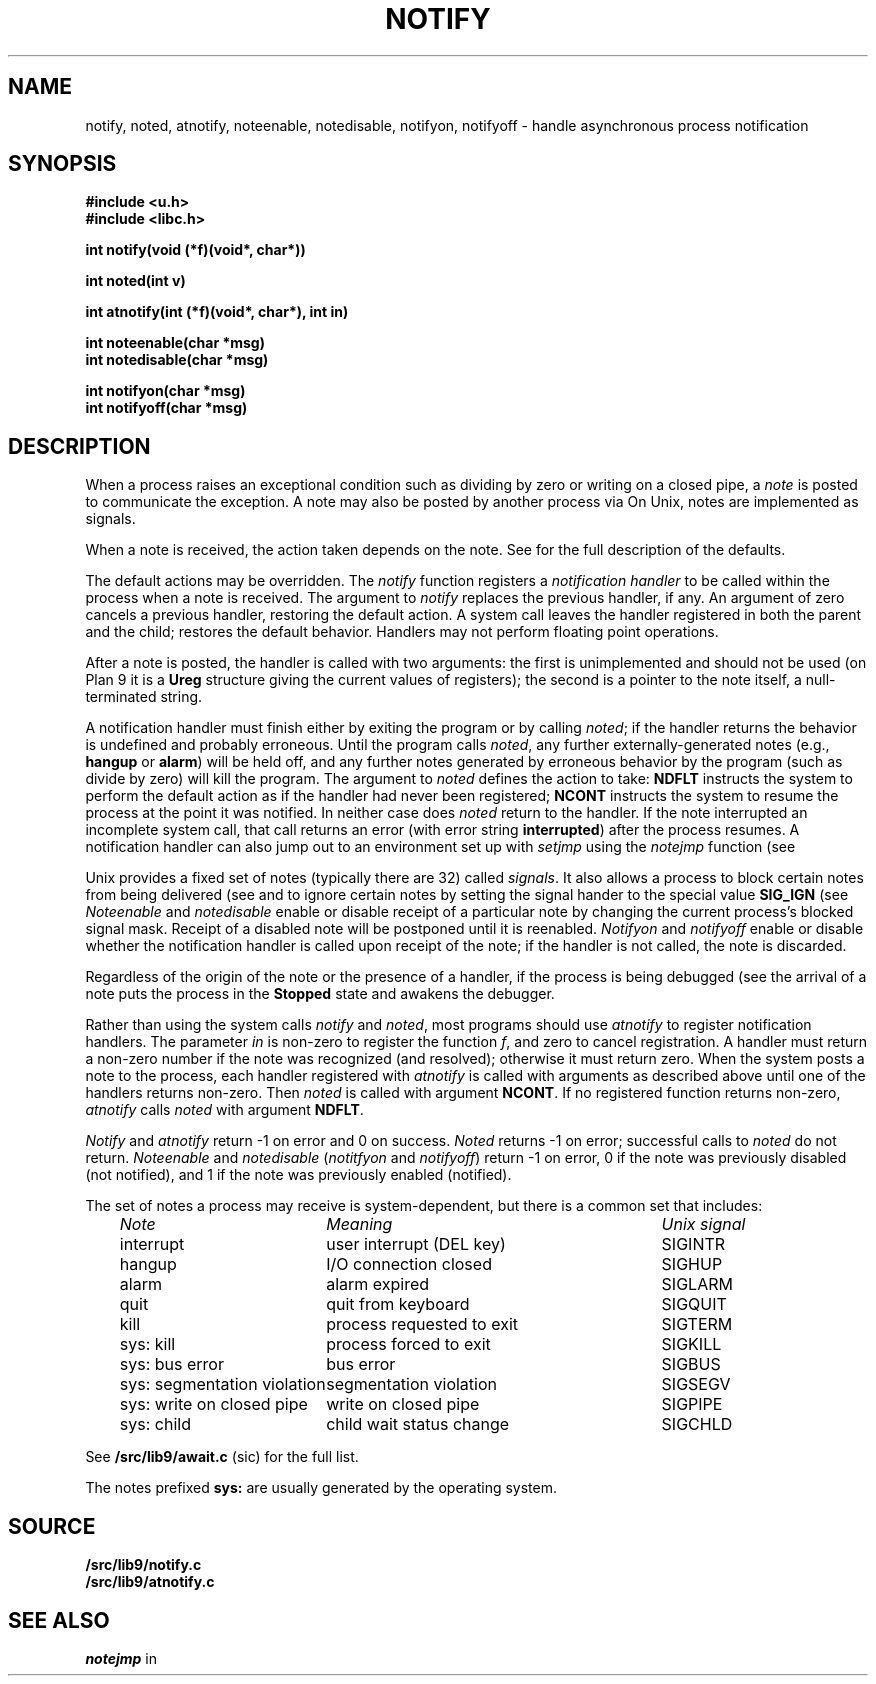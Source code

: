 .TH NOTIFY 3
.SH NAME
notify, noted, atnotify, noteenable, notedisable, notifyon, notifyoff \- handle asynchronous process notification
.SH SYNOPSIS
.B #include <u.h>
.br
.B #include <libc.h>
.PP
.B
int notify(void (*f)(void*, char*))
.PP
.B
int noted(int v)
.PP
.B
int atnotify(int (*f)(void*, char*), int in)
.PP
.B
int noteenable(char *msg)
.br
.B
int notedisable(char *msg)
.PP
.B
int notifyon(char *msg)
.br
.B
int notifyoff(char *msg)
.SH DESCRIPTION
When a process raises an exceptional condition such as dividing by zero
or writing on a closed pipe, a
.I note
is posted to communicate the exception.
A note may also be posted by another process
via
.IM postnote (3) .
On Unix, notes are implemented as signals.
.PP
When a note is received, the action taken depends on the note.
See
.IM signal (7)
for the full description of the defaults.
.PP
The default actions may be overridden.
The
.I notify
function registers a
.I "notification handler
to be called within the process when a note is received.
The argument to
.I notify
replaces the previous handler, if any.
An argument of zero cancels a previous handler,
restoring the default action.
A
.IM fork (2)
system call leaves the handler registered in
both the parent and the child;
.IM exec (3)
restores the default behavior.
Handlers may not perform floating point operations.
.PP
After a note is posted,
the handler is called with two arguments:
the first is unimplemented and should not be used
(on Plan 9
it is a
.B Ureg
structure
giving the current values of registers);
the second is a pointer to the note itself,
a null-terminated string.
.\" The
.\" .B Ureg
.\" argument is usually not needed; it is provided to help recover from traps such
.\" as floating point exceptions.
.\" Its use and layout are machine- and system-specific.
.PP
A notification handler must finish either by exiting the program or by calling
.IR noted ;
if the handler returns the behavior
is undefined and probably erroneous.
Until the program calls
.IR noted ,
any further externally-generated notes
(e.g.,
.B hangup
or
.BR alarm )
will be held off, and any further notes generated by
erroneous behavior by the program
(such as divide by zero) will kill the program.
The argument to
.I noted
defines the action to take:
.B NDFLT
instructs the system to perform the default action
as if the handler had never been registered;
.B NCONT
instructs the system to resume the process
at the point it was notified.
In neither case does
.I noted
return to the handler.
If the note interrupted an incomplete system call,
that call returns an error (with error string
.BR interrupted )
after the process resumes.
A notification handler can also jump out to an environment
set up with
.I setjmp
using the
.I notejmp
function (see
.IM setjmp (3) ).
.PP
Unix provides a fixed set of notes (typically there are 32) called
.IR signals .
It also allows a process to block certain notes from being delivered
(see
.IM sigprocmask (2) )
and to ignore certain notes by setting the signal hander to the special value
.B SIG_IGN
(see
.IM signal (2) ).
.I Noteenable
and
.I notedisable
enable or disable receipt of a particular note by changing the current process's blocked signal mask.
Receipt of a disabled note will be postponed until it is reenabled.
.I Notifyon
and
.I notifyoff
enable or disable whether the notification handler
is called upon receipt of the note; if the handler is not called, the note is discarded.
.PP
Regardless of the origin of the note or the presence of a handler,
if the process is being debugged
(see
.IM ptrace (2) )
the arrival of a note puts the process in the
.B Stopped
state and awakens the debugger.
.PP
Rather than using the system calls
.I notify
and
.IR noted ,
most programs should use
.I atnotify
to register notification handlers.
The parameter
.I in
is non-zero to register the function
.IR f ,
and zero to cancel registration.
A handler must return a non-zero number
if the note was recognized (and resolved);
otherwise it must return zero.
When the system posts a note to the process,
each handler registered with
.I atnotify
is called with arguments as
described above
until one of the handlers returns non-zero.
Then
.I noted
is called with argument
.BR NCONT .
If no registered function returns non-zero,
.I atnotify
calls
.I noted
with argument
.BR NDFLT .
.\" .PP
.\" .I Noted
.\" has two other possible values for its argument.
.\" .B NSAVE
.\" returns from the handler and clears the note, enabling the receipt of another,
.\" but does not return to the program.
.\" Instead it starts a new handler with the same stack, stack pointer,
.\" and arguments as the
.\" original, at the address recorded in the program counter of the
.\" .B Ureg
.\" structure.  Typically, the program counter will be overridden by the
.\" first note handler to be the address of a separate function;
.\" .B NSAVE
.\" is then a `trampoline' to that handler.
.\" That handler may executed
.\" .B noted(NRSTR)
.\" to return to the original program, usually after restoring the original program
.\" counter.
.\" .B NRSTR
.\" is identical to
.\" .BR NCONT
.\" except that it can only be executed after an
.\" .BR NSAVE .
.\" .B NSAVE
.\" and
.\" .B NRSTR
.\" are designed to improve the emulation of signals by the ANSI C/POSIX
.\" environment; their use elsewhere is discouraged.
.PP
.I Notify
and
.I atnotify
return \-1 on error and 0 on success.
.I Noted
returns \-1 on error; successful calls to
.I noted
do not return.
.I Noteenable
and
.I notedisable
.RI ( notitfyon
and
.IR notifyoff )
return \-1 on error, 0 if the note was previously disabled (not notified),
and 1 if the note was previously enabled (notified).
.PP
The set of notes a process may receive is system-dependent, but there
is a common set that includes:
.PP
.RS 3n
.nf
.ta \w'\fLsys: segmentation violation  \fP'u +\w'process requested to exit     'u
\fINote\fP	\fIMeaning\fP	\fIUnix signal\fP
\fLinterrupt\fP	user interrupt (DEL key)	SIGINTR
\fLhangup\fP	I/O connection closed	SIGHUP
\fLalarm\fP	alarm expired	SIGLARM
\fLquit\fP	quit from keyboard	SIGQUIT
\fLkill\fP	process requested to exit	SIGTERM
\fLsys: kill\fP	process forced to exit	SIGKILL
\fLsys: bus error\fP	bus error	SIGBUS
\fLsys: segmentation violation\fP	segmentation violation	SIGSEGV
\fLsys: write on closed pipe\fP	write on closed pipe	SIGPIPE
\fLsys: child\fP	child wait status change	SIGCHLD
.fi
.RE
.PP
See
.B \*9/src/lib9/await.c
(sic)
for the full list.
.PP
The notes prefixed
.B sys:
are usually generated by the operating system.
.SH SOURCE
.B \*9/src/lib9/notify.c
.br
.B \*9/src/lib9/atnotify.c
.SH SEE ALSO
.IM intro (3) ,
.I notejmp
in
.IM setjmp (3)
